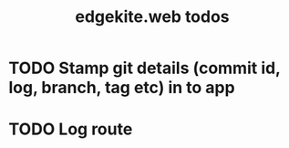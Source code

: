 #+TITLE: edgekite.web todos

* TODO Stamp git details (commit id, log, branch, tag etc) in to app
* TODO Log route
